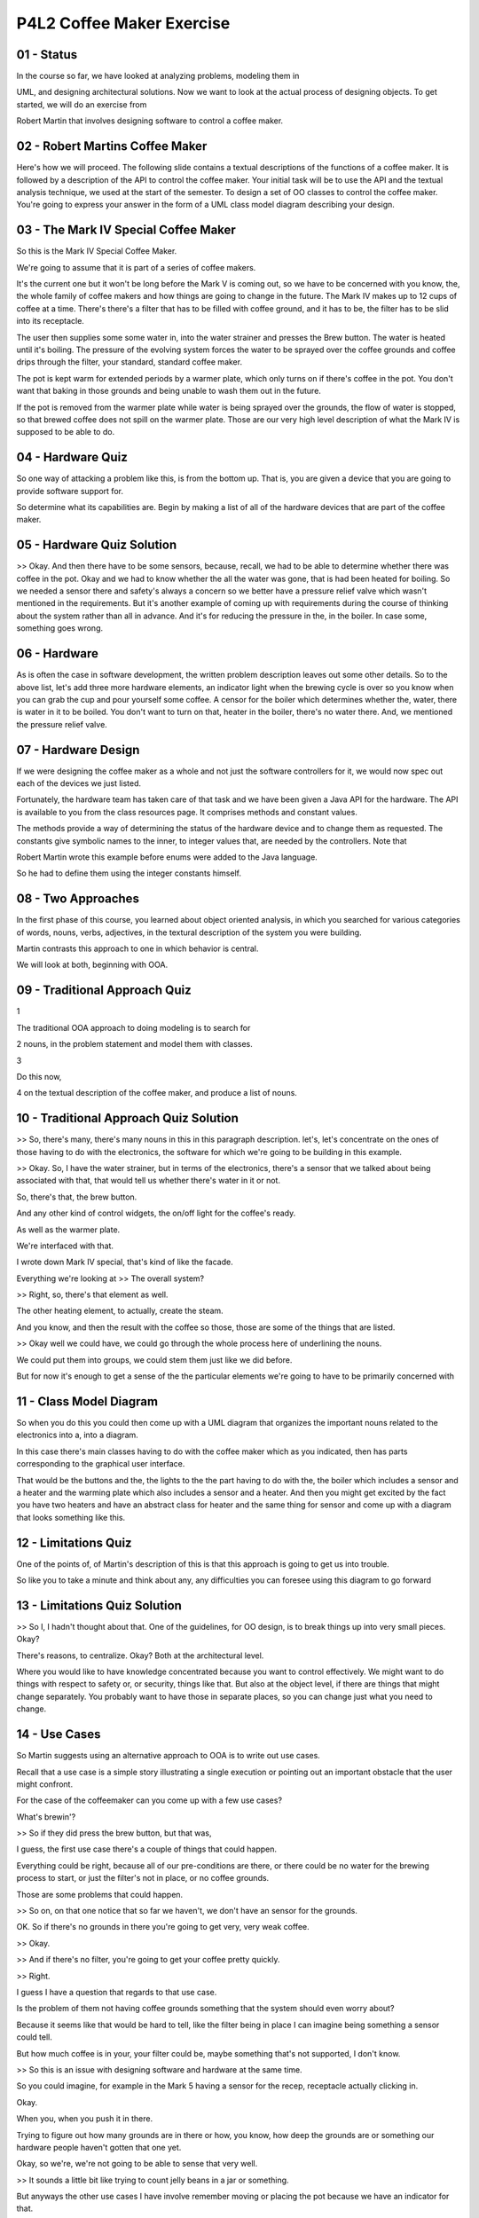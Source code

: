 .. title: P4L2 Coffee Maker Exercise 
.. slug: P4L2 Coffee Maker Exercise 
.. date: 2016-05-27 23:58:20 UTC-08:00
.. tags: notes, mathjax
.. category: 
.. link: 
.. description: 
.. type: text

P4L2 Coffee Maker Exercise
==========================


01 - Status
-----------

In the course so far, we have looked at analyzing problems, modeling them in


UML, and designing architectural solutions. Now we want to look at the actual process of designing objects. To get
started, we will do an exercise from


Robert Martin that involves designing software to control a coffee maker.


02 - Robert Martins Coffee Maker
--------------------------------

Here's how we will proceed. The following slide contains a textual descriptions of the functions of a coffee maker. It
is followed by a description of the API to control the coffee maker. Your initial task will be to use the API and the
textual analysis technique, we used at the start of the semester. To design a set of OO classes to control the coffee
maker. You're going to express your answer in the form of a UML class model diagram describing your design.


03 - The Mark IV Special Coffee Maker
-------------------------------------

So this is the Mark IV Special Coffee Maker.


We're going to assume that it is part of a series of coffee makers.


It's the current one but it won't be long before the Mark V is coming out, so we have to be concerned with you know,
the, the whole family of coffee makers and how things are going to change in the future. The Mark IV makes up to 12 cups
of coffee at a time. There's there's a filter that has to be filled with coffee ground, and it has to be, the filter has
to be slid into its receptacle.


The user then supplies some some water in, into the water strainer and presses the Brew button. The water is heated
until it's boiling. The pressure of the evolving system forces the water to be sprayed over the coffee grounds and
coffee drips through the filter, your standard, standard coffee maker.


The pot is kept warm for extended periods by a warmer plate, which only turns on if there's coffee in the pot. You don't
want that baking in those grounds and being unable to wash them out in the future.


If the pot is removed from the warmer plate while water is being sprayed over the grounds, the flow of water is stopped,
so that brewed coffee does not spill on the warmer plate. Those are our very high level description of what the Mark IV
is supposed to be able to do.


04 - Hardware Quiz
------------------

So one way of attacking a problem like this, is from the bottom up. That is, you are given a device that you are going
to provide software support for.


So determine what its capabilities are. Begin by making a list of all of the hardware devices that are part of the
coffee maker.


05 - Hardware Quiz Solution
---------------------------

>> Okay. And then there have to be some sensors, because, recall, we had to be able to determine whether there was
coffee in the pot. Okay and we had to know whether the all the water was gone, that is had been heated for boiling. So
we needed a sensor there and safety's always a concern so we better have a pressure relief valve which wasn't mentioned
in the requirements. But it's another example of coming up with requirements during the course of thinking about the
system rather than all in advance. And it's for reducing the pressure in the, in the boiler. In case some, something
goes wrong.


06 - Hardware
-------------

As is often the case in software development, the written problem description leaves out some other details. So to the
above list, let's add three more hardware elements, an indicator light when the brewing cycle is over so you know when
you can grab the cup and pour yourself some coffee. A censor for the boiler which determines whether the, water, there
is water in it to be boiled. You don't want to turn on that, heater in the boiler, there's no water there. And, we
mentioned the pressure relief valve.


07 - Hardware Design
--------------------

If we were designing the coffee maker as a whole and not just the software controllers for it, we would now spec out
each of the devices we just listed.


Fortunately, the hardware team has taken care of that task and we have been given a Java API for the hardware. The API
is available to you from the class resources page. It comprises methods and constant values.


The methods provide a way of determining the status of the hardware device and to change them as requested. The
constants give symbolic names to the inner, to integer values that, are needed by the controllers. Note that


Robert Martin wrote this example before enums were added to the Java language.


So he had to define them using the integer constants himself.


08 - Two Approaches
-------------------

In the first phase of this course, you learned about object oriented analysis, in which you searched for various
categories of words, nouns, verbs, adjectives, in the textural description of the system you were building.


Martin contrasts this approach to one in which behavior is central.


We will look at both, beginning with OOA.


09 - Traditional Approach Quiz
------------------------------

1


The traditional OOA approach to doing modeling is to search for


2 nouns, in the problem statement and model them with classes.


3


Do this now,


4 on the textual description of the coffee maker, and produce a list of nouns.


10 - Traditional Approach Quiz Solution
---------------------------------------

>> So, there's many, there's many nouns in this in this paragraph description. let's, let's concentrate on the ones of
those having to do with the electronics, the software for which we're going to be building in this example.


>> Okay. So, I have the water strainer, but in terms of the electronics, there's a sensor that we talked about being
associated with that, that would tell us whether there's water in it or not.


So, there's that, the brew button.


And any other kind of control widgets, the on/off light for the coffee's ready.


As well as the warmer plate.


We're interfaced with that.


I wrote down Mark IV special, that's kind of like the facade.


Everything we're looking at >> The overall system?


>> Right, so, there's that element as well.


The other heating element, to actually, create the steam.


And you know, and then the result with the coffee so those, those are some of the things that are listed.


>> Okay well we could have, we could go through the whole process here of underlining the nouns.


We could put them into groups, we could stem them just like we did before.


But for now it's enough to get a sense of the the particular elements we're going to have to be primarily concerned with


11 - Class Model Diagram
------------------------

So when you do this you could then come up with a UML diagram that organizes the important nouns related to the
electronics into a, into a diagram.


In this case there's main classes having to do with the coffee maker which as you indicated, then has parts
corresponding to the graphical user interface.


That would be the buttons and the, the lights to the the part having to do with the, the boiler which includes a sensor
and a heater and the warming plate which also includes a sensor and a heater. And then you might get excited by the fact
you have two heaters and have an abstract class for heater and the same thing for sensor and come up with a diagram that
looks something like this.


12 - Limitations Quiz
---------------------

One of the points of, of Martin's description of this is that this approach is going to get us into trouble.


So like you to take a minute and think about any, any difficulties you can foresee using this diagram to go forward


13 - Limitations Quiz Solution
------------------------------

>> So I, I hadn't thought about that. One of the guidelines, for OO design, is to break things up into very small
pieces. Okay?


There's reasons, to centralize. Okay? Both at the architectural level.


Where you would like to have knowledge concentrated because you want to control effectively. We might want to do things
with respect to safety or, or security, things like that. But also at the object level, if there are things that might
change separately. You probably want to have those in separate places, so you can change just what you need to change.


14 - Use Cases
--------------

So Martin suggests using an alternative approach to OOA is to write out use cases.


Recall that a use case is a simple story illustrating a single execution or pointing out an important obstacle that the
user might confront.


For the case of the coffeemaker can you come up with a few use cases?


What's brewin'?


>> So if they did press the brew button, but that was,


I guess, the first use case there's a couple of things that could happen.


Everything could be right, because all of our pre-conditions are there, or there could be no water for the brewing
process to start, or just the filter's not in place, or no coffee grounds.


Those are some problems that could happen.


>> So on, on that one notice that so far we haven't, we don't have an sensor for the grounds.


OK. So if there's no grounds in there you're going to get very, very weak coffee.


>> Okay.


>> And if there's no filter, you're going to get your coffee pretty quickly.


>> Right.


I guess I have a question that regards to that use case.


Is the problem of them not having coffee grounds something that the system should even worry about?


Because it seems like that would be hard to tell, like the filter being in place I can imagine being something a sensor
could tell.


But how much coffee is in your, your filter could be, maybe something that's not supported, I don't know.


>> So this is an issue with designing software and hardware at the same time.


So you could imagine, for example in the Mark 5 having a sensor for the recep, receptacle actually clicking in.


Okay.


When you, when you push it in there.


Trying to figure out how many grounds are in there or how, you know, how deep the grounds are or something our hardware
people haven't gotten that one yet.


Okay, so we're, we're not going to be able to sense that very well.


>> It sounds a little bit like trying to count jelly beans in a jar or something.


But anyways the other use cases I have involve remember moving or placing the pot because we have an indicator for that.


>> Right, right. >> So it's something that stood out.


And then also when you fill the water receptacle.


We have an indicator whether the water is there or not.


So that seemed to be a, an interaction that had something the user could see.


>> So let's consider four of those.


The user press, press pushes the brew button, and that's our primary one.


And then some contingent ones containment vessel is not ready.


The coffee is all gone or we could have that the, the brewing is actually complete.


15 - Brew Button Quiz
---------------------

So notice that in this approach we don't have a class model.


We just started with the use cases.


And we're going to actually derive the class model from looking at the use cases.


So let's look at the first use case, user presses the brew button and play through what happens.


First off, which of the three classes, which of these three classes receives this event from the hardware interface?


Check the, check the one that applies.


16 - Brew Button Quiz Solution
------------------------------

>> Sure, that's about as easy as you can get on these quizzes.


Okay, so that's indicating that we'd better have a class for our user interface that's going to be able to detect this
user event.


17 - Brew Button
----------------

>> So then after the user presses the button and the user interface detects it what's the, what's the next thing that
you expect would happen?


>> So I think that the next things that are hap, going to happen are going to be all of our checks to start the brew
process.


So we're- >> Make, makes sense.


>> Mm-hm. Check if the water's there, check if our receptacles in place.


>> Okay, so there's, there's two primary checks.


Do we have, you know, have we loaded up the water, and then, do we have a, a coffee pot to hold the results of, you
know, the coffee after we've brewed it.


So those are two checks.


Is does it matter which one we do first?


>> I don't think so.


Not necessarily.


>> Okay. >> Just as long as they're all held.


>> And so, I, I don't see either.


And so, we're not going to be concerned about that.


At that point things are ready.


We can, we can start the boiler to produce some hot water.


18 - Collaboration Diagram 1
----------------------------

So Martin then does is express these steps using a UML collaboration diagram.


We called that a collaboration diagram.


Was like an object diagram.


But the lines between the objects indicated our operations.


And the lines were numbered indicating the order of the operations.


So in this case, we had the steps of user interface getting, getting the request from the user with the brew button, and
then asking the hot water source for whether it's ready.


And then asking if the containment vessel whether it's ready, and then starting the hot water source heating up the
water.


So there's three steps labeled one, two, and three here.


And we can see that there's, there ought to be at least three classes supported to deal with those three possibilities.


>> Is it possible here for this diagram to be more descriptive?


In the sense that, it seems like when you ask the ho, hot water source.


Is it ready or not?


If it says it is ready, then you might make the next check to see if the containment vessel's ready.


But if it says no, it seems like a whole another steps set of steps may have to be taken to indicate to the user hey.


The water source, hot and ready to go.


>> Okay so remember that a use case, or a representation of a use case in a collaboration diagram or a sequence diagram
is not contingent.


Okay, it's, it's one step by step walk through the system.


And what we're going to have to do is to deal with contingencies which are obviously an important part of this whole
process.


We're going to have to have multiple diagrams.


And one of the things that Martin does is suggest that we can add together those diagrams.


So, I think that maybe is where you're going.


We want to have them, them all there.


But, wha, what we'll do them a step at a time, so to speak.


>> So we would have, I guess a use-case symbol user-presses brew button and a water vessel is not ready.


Like, that would be a separate use case and we can model and tie that in later with this situation, which seems like
we're pressing brew and everything's ready to go.


>> That's where we're going.


19 - Containment Vessel
-----------------------

So in fact, let's, let's go there, let's, let's go to use case number two, which was the having to do with the
containment vessel was not ready.


So our first use case asks the question, but the question might come out negative and in that case we have like a
contingency we have to, have to deal with.


So this is a variant on the, on the first use case.


So, in order to get there, the, the steps are that the query is sent to the containment vessel.


If it is not ready then a message must be sent to the hot water source, telling it to stop or prevent the flow of water.


Now what's, what's going on here is, really a couple things.


One is, the startup situation where, before we even start.


The, we check whether the, the pot is there, but it could also be the case that somebody pulls that pot out too quickly,
okay?


And so in that case it's not going to be ready either.


In both of those situations we want to make sure that water doesn't start pouring through.


We can extrapolate it and indicate that when the containment vessel is returned to the, the heating plate.


Another message is sent to the hot water source, enabling it to resume.


So we're talking about one to turn, turn off the hot water source and the other one to turn it back on.


20 - Collaboration Diagram 2
----------------------------

So if we're just concerned a part of scenario two having to do with, you know, the check being made and we're talking
about maybe the user pulling back a pot after things have started.


We have the first step being the start, being sent from the user interface to the hot water source.


And then the user pulls off the pot and the containment vessel senses this and sends a message to the hot water source
saying, hold it don't pour out any more water.


And then later, the user puts the pot back on and the contain, the containment vessel says, okay, we can now proceed.


And we can indicate that in a collaboration diagram labeling the steps one, two, three in this case.


21 - Use Case Addition
----------------------

Now we can even think about adding together these two use cases.


The notation we'll use is to say that messages labeled with the letter A correspond to use case number one and messages
labeled with the letter B are a part of use case number two.


And the steps are still numbered one, two, three, and so on.


And so we see that we have now a diagram in which both of the use cases are listed there.


And it could also have been the case that the second use case might have, might have used a different class that wasn't
used in the first case.


In which case, adding it in means that we now have you know, four classes in our, in our diagram.


22 - Brewing
------------

So, let's now add in news case number 3.


Brewing is complete.


And started it up, its going and maybe the user pulled the pot or stuck it back in or whatever, but we eventual got to
the end, brewing is complete.


So, in this case, what, what, what steps do you expect to have happened.


>> So at this point we could assume that there should be coffee in the pot.


And if there's coffee in the pot, then we have that warmer plate that needs to be activated to keep the coffee warm.


But I guess there's also the switch, the situation like you mentioned, the cup, the pot could have been removed and then
it's replaced.


So we got to do the check to see If,


I guess, there's still coffee there in the pot after brewing is complete.


But the boiler needs to be turned off, we're no longer boiling.


The water source is not really relevant anymore either.


I guess we need to somehow maybe prohibit our, well,


I guess you could start brewing again but.


I don't think that's an issue, I think I, I jumped to that being an issue, but


I don't think it is.


And then we need to turn on the light to say hey, there's coffee ready.


>> So we got that light there, so we need to inform the user interface as to where the light lives.


So the one other thing that needs to go on is the containment vessel needs to be informed because it keeps track of how
much coffee remains in the pot.


And at the very start, the pot is full and so it has to be told that the pot is full.


So there's a lot of messages and checks that have to go on here.


Let's let's add those into the diagram as well.


23 - Collaboration Diagram 3
----------------------------

So now we have a collaboration diagram in which there are three classes and there are a series of messages going back
and forth between them.


24 - Collaboration Quiz
-----------------------

>> And one more to go.


What happens when, the party's over and all the coffee, maybe the party's not over, and all the coffee's gone, we have
to indicate, the system has to be aware of this, so what, what has to go on as far as the system is concerned in this
situation.


>> So, if the coffee is all gone, the party, yeah, like you said, may just be getting started.


But I guess the brew, or the, the your copy is ready indicate to on the user interface, would be turned off.


>> Right. A lot of this has to do with keeping the state sane across all the classes


25 - Collaboration Diagram 4
----------------------------

And this, this leaves us with our final collaboration diagram which has all the messages going on.


Now it's busy the diagram, the diagram has a lot in it, but it captures at least for this exercise what we expect of the
system.


In terms of the classes that are involved and the messages passing force path, passing back and forth amongst them.


26 - Alternative to OOA
-----------------------

Note that what has gone on here, we use the use cases to build up our diagram rather than starting with the nouns as we
did with OOA.


This approach is called role-based-design.


27 - Role Based Design
----------------------

1


It goes as follows.


2


First of all, we lay out the use cases.


3


For each use case, we construct or elaborate on a collaboration diagram.


4


Now, let's think about the collaboration diagram instead as


5 a class model diagram with the arrows indicating dependencies.


6


The rectangles instead of reflecting instances are going to be


7 reflecting classes.


8


Each class can be thought of as participating in a variety of roles.


9


One for each use case in which incident in which it is evolved.


10


The overall behavior of the class is the sum of its roles.


28 - Hardware API Quiz
----------------------

Now we're ready to go to work with our, our actual object design.


We have now used all of the use cases to describe the behavior of the three classes that comprise the coffee maker.


One approach we could take to going forward would be to implement the described behaviors as methods in each of the
classes by having them call to the hardware API.


That is that, remember the Java code that we had that gave the API to the hardware pieces of the system?


However, Martin says that this would be the wrong approach.


Can you think why that might be the case?


And as a hint here, think about reuse.


29 - Hardware API Quiz Solution
-------------------------------

I can't think of anything right now, but it, I think, it's going to be along, along the lines of it's going to be hard
to extend it, functionality later on at this point.


>> You're getting there.


And, and, you mentioned something about this this earlier on.


One hint to all this, is we have designed three classes that satisfy the requirements of the coffee maker spec, but
they, as yet, don't depend on the specifics of the Mark 4.


If when we added the methods, we were explicitly include calls to the API, then we couldn't reuse those classes when
next years version, the Mark 5, comes out.


A better approach is to use a technique called dependency inversion.


Let's see how that works.


30 - Dependency Inversion Principle
-----------------------------------

So far, we have designed an abstract coffee maker with three classes and a set of behaviors. By abstract I mean we, we
haven't done anything specific to the Mark IV. This design is of value by itself. That is, it could be used in a variety
of different models. And so we want to somehow, be able to capture that and reuse it later.


Hence we should not add specifics to it, instead we should sub class it for each specific coffee maker. By sub class I
mean have a sub class for each of the classes that is part of the overall system.


In particular, the dependency inversion principle says that high level modules, like the ones that we have just
designed, should not depend on low level ones.


Like those wrapping the API.


Note that this is the opposite philosophy from layered architectures, where high level model, modules are built on top
of low-level ones.


31 - Example
------------

Here is a image that describes a common place example of the dependency inversion principle. It features, a, situation,
describes a situation, which there's a lamp that you want to get electricity to.


And the way you do this is by plugging, the lamp into the wall. The lamp depends on the abstract plug interface and not
on the underlying electrical wiring.


It enables you to plugin a variety of different kinds of lamps and other devices as well. We want to, we want to come up
with a similar way of dealing with that in, in our software designs.


32 - Realization
----------------

How do we go about realizing the dependency inversion principle for the coffee maker example? First, we express what we
have done so far as abstract classes. Then we subclass each of them for the mark four. The subclass versions implement
the abstract methods by calling the coffee makers API.


Also the subclasses, when communicating with, with each other, use call to, calls to the abstract methods not to the
specific versions for the mark four.


33 - Abstract Classes
---------------------

When we have done this, we get a class model diagram that looks like the following.


There's classes for the three classes that we had before, and then there's subclasses for each of them, corresponding to
the versions, the specific implementation versions for the mark four


34 - Refinement
---------------

So what do we have so far? We have three abstract classes without abstract methods in them. We've defined three classes
for the Mark IV. But we still have to fill in the details of those particular operations. We want to do this in a way
that we don't compromise our abstraction. What Martin says about this is that none of the three classes we have created
must never know anything about the Mark IV. That is, none of the three abstract classes. This is the depen,


Dependency Inversion Principle. We are not going to allow the high-level coffee making policy of this system to depend
upon the low-level implementation.


35 - Solution
-------------

>> And that policy can take the form of, of protocols.


That is the names of the abstract methods that have to be called. Okay? And the the attitude here is to be as abstract
as possible. Or at least the more abstract you are, the more flexible you are with changes in the future.


Of course you can go overboard if you're only, you know, ever going to have one version of this thing you might not want
to spend a lot of time abstracting on it, and maybe there's a sweet spot in, in between. But in general and, and
reflecting back on some of what we've talked about earlier with re, respect to maintainability of of the modules and so
on. You, you want to provide as, as much abstractness as you can in support of eventual re-use.


36 - Summary
------------

So what have we learned from this exercise? First off, we could, we could use traditional Object Oriented Analysis. But
this doesn't necessarily always lead to the best solution. We can think instead about using use cases to determine
roles. And then use Dependency Inversion to reduce the coupling and promote reuse. And the final lesson that you can get
from this is, don't try to design any programs before you've had your morning coffee.


